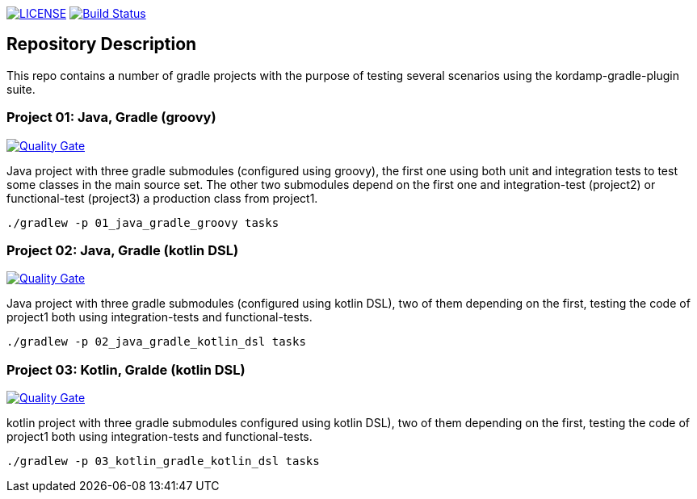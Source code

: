 image:https://img.shields.io/github/license/ursjoss/kordamp-gradle-test-suite.svg[LICENSE, link=https://github.com/ursjoss/kordamp-gradle-test-suite/blob/master/LICENSE] image:https://github.com/ursjoss/kordamp-gradle-test-suite/workflows/Check/badge.svg?branch=master[Build Status, link=https://github.com/ursjoss/kordamp-gradle-test-suite/actions]

== Repository Description

This repo contains a number of gradle projects with the purpose of
testing several scenarios using the kordamp-gradle-plugin suite.

=== Project 01: Java, Gradle (groovy)

image:https://sonarcloud.io/api/project_badges/measure?project=ursjoss_01_kotlin_gradle_kotlin_dsl&metric=alert_status[Quality Gate, link=https://sonarcloud.io/dashboard?id=ursjoss_01_kotlin_gradle_kotlin_dsl]

Java project with three gradle submodules (configured using groovy),
the first one using both unit and integration tests to test some classes
in the main source set. The other two submodules depend on the first one
and integration-test (project2) or functional-test (project3) a production
class from project1.

```
./gradlew -p 01_java_gradle_groovy tasks
```

=== Project 02: Java, Gradle (kotlin DSL)

image:https://sonarcloud.io/api/project_badges/measure?project=ursjoss_02_kotlin_gradle_kotlin_dsl&metric=alert_status[Quality Gate, link=https://sonarcloud.io/dashboard?id=ursjoss_02_kotlin_gradle_kotlin_dsl]

Java project with three gradle submodules (configured using kotlin DSL),
two of them depending on the first, testing the code of project1 both
using integration-tests and functional-tests.

```
./gradlew -p 02_java_gradle_kotlin_dsl tasks
```


=== Project 03: Kotlin, Gralde (kotlin DSL)

image:https://sonarcloud.io/api/project_badges/measure?project=ursjoss_03_kotlin_gradle_kotlin_dsl&metric=alert_status[Quality Gate, link=https://sonarcloud.io/dashboard?id=ursjoss_03_kotlin_gradle_kotlin_dsl]

kotlin project with three gradle submodules configured using kotlin DSL),
two of them depending on the first, testing the code of project1 both
using integration-tests and functional-tests.

```
./gradlew -p 03_kotlin_gradle_kotlin_dsl tasks
```
